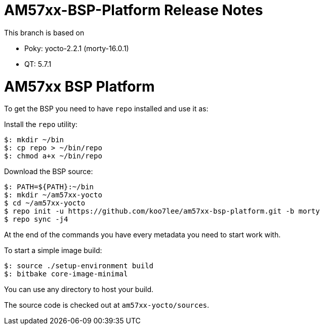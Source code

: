 = AM57xx-BSP-Platform Release Notes

This branch is based on 

* Poky: yocto-2.2.1 (morty-16.0.1)
* QT: 5.7.1

= AM57xx BSP Platform

To get the BSP you need to have `repo` installed and use it as:

Install the `repo` utility:

[source,console]
$: mkdir ~/bin
$: cp repo > ~/bin/repo
$: chmod a+x ~/bin/repo

Download the BSP source:

[source,console]
$: PATH=${PATH}:~/bin
$: mkdir ~/am57xx-yocto
$ cd ~/am57xx-yocto
$ repo init -u https://github.com/koo7lee/am57xx-bsp-platform.git -b morty
$ repo sync -j4

At the end of the commands you have every metadata you need to start work with.

To start a simple image build:

[source,console]
$: source ./setup-environment build
$: bitbake core-image-minimal

You can use any directory to host your build.

The source code is checked out at `am57xx-yocto/sources`.
